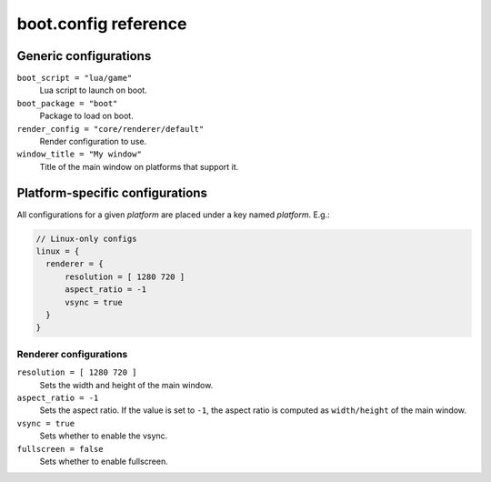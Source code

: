boot.config reference
=====================

Generic configurations
----------------------

``boot_script = "lua/game"``
	Lua script to launch on boot.

``boot_package = "boot"``
	Package to load on boot.

``render_config = "core/renderer/default"``
	Render configuration to use.

``window_title = "My window"``
	Title of the main window on platforms that support it.

Platform-specific configurations
--------------------------------

All configurations for a given *platform* are placed under a key named *platform*. E.g.:

.. code::

	// Linux-only configs
	linux = {
	  renderer = {
	      resolution = [ 1280 720 ]
	      aspect_ratio = -1
	      vsync = true
	  }
	}


Renderer configurations
~~~~~~~~~~~~~~~~~~~~~~~

``resolution = [ 1280 720 ]``
	Sets the width and height of the main window.

``aspect_ratio = -1``
	Sets the aspect ratio.
	If the value is set to ``-1``, the aspect ratio is computed as ``width/height`` of the main window.

``vsync = true``
	Sets whether to enable the vsync.

``fullscreen = false``
	Sets whether to enable fullscreen.

